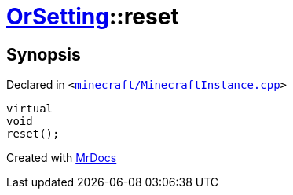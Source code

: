 [#OrSetting-reset]
= xref:OrSetting.adoc[OrSetting]::reset
:relfileprefix: ../
:mrdocs:


== Synopsis

Declared in `&lt;https://github.com/PrismLauncher/PrismLauncher/blob/develop/minecraft/MinecraftInstance.cpp#L156[minecraft&sol;MinecraftInstance&period;cpp]&gt;`

[source,cpp,subs="verbatim,replacements,macros,-callouts"]
----
virtual
void
reset();
----



[.small]#Created with https://www.mrdocs.com[MrDocs]#
